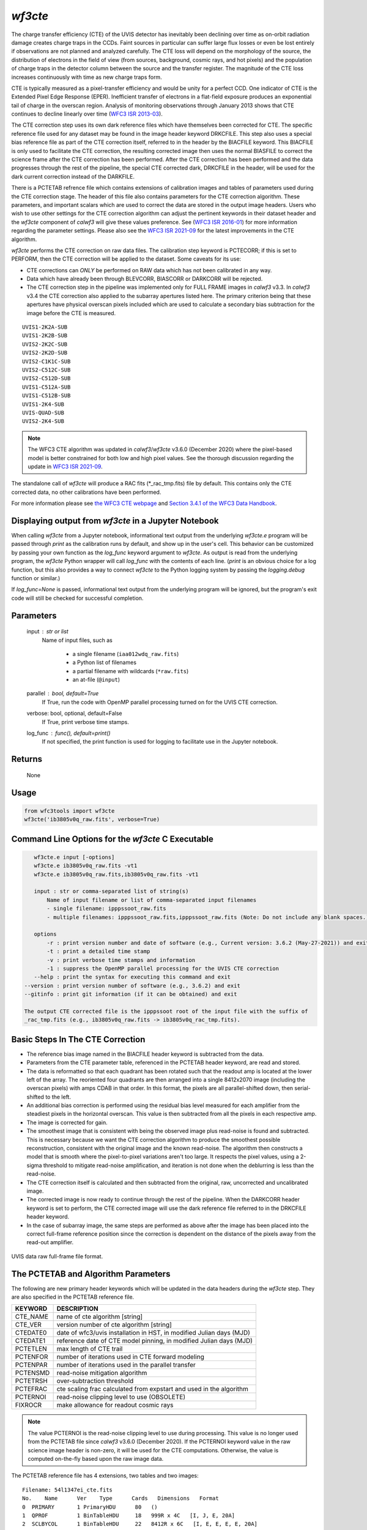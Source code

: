 .. _wf3cte:

********
`wf3cte`
********

The charge transfer efficiency (CTE) of the UVIS detector has inevitably 
been declining over time as on-orbit radiation damage creates charge traps 
in the CCDs. Faint sources in particular can suffer large flux losses or 
even be lost entirely if observations are not planned and analyzed carefully. 
The CTE loss will depend on the morphology of the source, the distribution of 
electrons in the field of view (from sources, background, cosmic rays, and 
hot pixels) and the population of charge traps in the detector column between 
the source and the transfer register. The magnitude of the CTE loss increases 
continuously with time as new charge traps form.

CTE is typically measured as a pixel-transfer efficiency and would be unity for a 
perfect CCD. One indicator of CTE is the Extended Pixel Edge Response (EPER). 
Inefficient transfer of electrons in a flat-field exposure produces an exponential 
tail of charge in the overscan region. Analysis of monitoring observations through 
January 2013 shows that CTE continues to decline linearly over time 
(`WFC3 ISR 2013-03 <https://www.stsci.edu/files/live/sites/www/files/home/
hst/instrumentation/wfc3/documentation/instrument-science-reports-isrs/
_documents/2013/WFC3-2013-03.pdf>`_).

The CTE correction step uses its own dark reference files which have themselves 
been corrected for CTE. The specific reference file used for any dataset may be 
found in the image header keyword DRKCFILE. This step also uses a special 
bias reference file as part of the CTE correction itself, referred to in the 
header by the BIACFILE keyword. This BIACFILE is only used to facilitate the 
CTE correction, the resulting corrected image then uses the normal BIASFILE to 
correct the science frame after the CTE correction has been performed. After the 
CTE correction has been performed and the data progresses through the rest of the 
pipeline, the special CTE corrected dark, DRKCFILE in the header, will be used for 
the dark current correction instead of the DARKFILE.

There is a PCTETAB refrence file which contains extensions of calibration images 
and tables of parameters used during the CTE correction stage. The header of this 
file also contains parameters for the CTE correction algorithm. These parameters, 
and important scalars which are used to correct the data are stored in the output 
image headers. Users who wish to use other settings for the CTE correction algorithm 
can adjust the pertinent keywords in their dataset header and the `wf3cte` component 
of `calwf3` will give these values preference. See 
(`WFC3 ISR 2016-01 <https://www.stsci.edu/files/live/sites/www/files/home/hst/
instrumentation/wfc3/documentation/instrument-science-reports-isrs/
_documents/2016/WFC3-2016-01.pdf>`_) 
for more information regarding the parameter settings.  Please also see 
the `WFC3 ISR 2021-09 <https://www.stsci.edu/files/live/sites/www/files/home/hst/
instrumentation/wfc3/documentation/instrument-science-reports-isrs/
_documents/2021/WFC3-ISR-2021-09.pdf>`_ 
for the latest improvements in the CTE algorithm.

`wf3cte` performs the CTE correction on raw data files. The calibration 
step keyword is PCTECORR; if this is set to 
PERFORM, then the CTE correction will be applied to the dataset. Some caveats for its use:

* CTE corrections can *ONLY* be performed on RAW data which has not been calibrated in any way.
* Data which have already been through BLEVCORR, BIASCORR or DARKCORR will be rejected.
* The CTE correction step in the pipeline was implemented only for FULL FRAME images in `calwf3` v3.3.  In `calwf3` v3.4 the CTE correction also applied to the subarray apertures listed here.  The primary criterion being that these apertures have physical overscan pixels included which are used to calculate a secondary bias subtraction for the image before the CTE is measured.

::


        UVIS1-2K2A-SUB
        UVIS1-2K2B-SUB
        UVIS2-2K2C-SUB
        UVIS2-2K2D-SUB
        UVIS2-C1K1C-SUB
        UVIS2-C512C-SUB
        UVIS2-C512D-SUB
        UVIS1-C512A-SUB
        UVIS1-C512B-SUB
        UVIS1-2K4-SUB
        UVIS-QUAD-SUB
        UVIS2-2K4-SUB

.. note::

   The WFC3 CTE algorithm was updated in `calwf3`/`wf3cte` v3.6.0 (December 2020) where the pixel-based model is better constrained for both low and high pixel values.  See the thorough discussion regarding the update in `WFC3 ISR 2021-09 <https://www.stsci.edu/files/live/sites/www/files/home/hst/instrumentation/wfc3/documentation/instrument-science-reports-isrs/_documents/2021/WFC3-ISR-2021-09.pdf>`_.


The standalone call of `wf3cte` will produce a RAC fits (\*_rac_tmp.fits) file by default. This contains only the CTE corrected data, no other calibrations have been performed.

For more information please see `the WFC3 CTE webpage <https://www.stsci.edu/hst/instrumentation/wfc3/performance/cte>`_ and `Section 3.4.1 of the WFC3 Data Handbook <https://hst-docs.stsci.edu/wfc3dhb>`_.


Displaying output from `wf3cte` in a Jupyter Notebook
=====================================================

When calling `wf3cte` from a Jupyter notebook, informational text output from the underlying `wf3cte.e` program will be passed through `print` as the calibration runs by default, and show up in the user's cell. This behavior can be customized by passing your own function as the `log_func` keyword argument to `wf3cte`. As output is read from the underlying program, the `wf3cte` Python wrapper will call `log_func` with the contents of each line. (`print` is an obvious choice for a log function, but this also provides a way to connect `wf3cte` to the Python logging system by passing the `logging.debug` function or similar.)

If `log_func=None` is passed, informational text output from the underlying program will be ignored, but the program's exit code will still be checked for successful completion.


Parameters
==========

    input : str or list
        Name of input files, such as

            * a single filename (``iaa012wdq_raw.fits``)
            * a Python list of filenames
            * a partial filename with wildcards (``*raw.fits``)
            * an at-file (``@input``)

    parallel : bool, default=True
        If True, run the code with OpenMP parallel processing turned on for the
        UVIS CTE correction.

    verbose: bool, optional, default=False
        If True, print verbose time stamps.

    log_func : func(), default=print()
        If not specified, the print function is used for logging to facilitate
        use in the Jupyter notebook.


Returns
=======

    None


Usage
=====

.. code-block:: python

    from wfc3tools import wf3cte
    wf3cte('ib3805v0q_raw.fits', verbose=True)


Command Line Options for the `wf3cte` C Executable
==================================================

.. code-block:: shell

    wf3cte.e input [-options]
    wf3cte.e ib3805v0q_raw.fits -vt1
    wf3cte.e ib3805v0q_raw.fits,ib3805v0q_raw.fits -vt1

    input : str or comma-separated list of string(s)
        Name of input filename or list of comma-separated input filenames
        - single filename: ipppssoot_raw.fits
        - multiple filenames: ipppssoot_raw.fits,ipppssoot_raw.fits (Note: Do not include any blank spaces.)

    options
        -r : print version number and date of software (e.g., Current version: 3.6.2 (May-27-2021)) and exit
        -t : print a detailed time stamp
        -v : print verbose time stamps and information
        -1 : suppress the OpenMP parallel processing for the UVIS CTE correction
    --help : print the syntax for executing this command and exit
 --version : print version number of software (e.g., 3.6.2) and exit
 --gitinfo : print git information (if it can be obtained) and exit

 The output CTE corrected file is the ipppssoot root of the input file with the suffix of
 _rac_tmp.fits (e.g., ib3805v0q_raw.fits -> ib3805v0q_rac_tmp.fits).


Basic Steps In The CTE Correction
=================================

* The reference bias image named in the BIACFILE header keyword is subtracted from the data.
* Parameters from the CTE parameter table, referenced in the PCTETAB header keyword, are read and stored.
* The data is reformatted so that each quadrant has been rotated such that the readout amp is located at the lower left of the array. The reoriented four quadrants are then arranged into a single 8412x2070 image (including the overscan pixels) with amps CDAB in that order. In this format, the pixels are all parallel-shifted down, then serial-shifted to the left.
* An additional bias correction is performed using the residual bias level measured for each amplifier from the steadiest pixels in the horizontal overscan. This value is then subtracted from all the pixels in each respective amp.
* The image is corrected for gain.
* The smoothest image that is consistent with being the observed image plus read-noise is found and subtracted. This is necessary because we want the CTE correction algorithm to produce the smoothest possible reconstruction, consistent with the original image and the known read-noise. The algorithm then constructs a model that is smooth where the pixel-to-pixel variations aren't too large. It respects the pixel values, using a 2-sigma threshold to mitigate read-noise amplification, and iteration is not done when the deblurring is less than the read-noise.
* The CTE correction itself is calculated and then subtracted from the original, raw, uncorrected and uncalibrated image.
* The corrected image is now ready to continue through the rest of the pipeline. When the DARKCORR header keyword is set to perform, the CTE corrected image will use the dark reference file referred to in the DRKCFILE header keyword.
* In the case of subarray image, the same steps are performed as above after the image has been placed into the correct full-frame reference position since the correction is dependent on the distance of the pixels away from the read-out amplifier.

.. _uvis_raw_data_format:

.. figure:: ../_static/raw_uvis_format.png
    :align: center
    :alt:  UVIS data raw full-frame file format.

    UVIS data raw full-frame file format.



The PCTETAB and Algorithm Parameters
====================================

The following are new primary header keywords which will be updated in the data headers during the `wf3cte` step. They are also specified in the PCTETAB reference file.

========  ====================================================================
KEYWORD   DESCRIPTION
========  ====================================================================
CTE_NAME  name of cte algorithm [string]
CTE_VER   version number of cte algorithm [string]
CTEDATE0  date of wfc3/uvis installation in HST, in modified Julian days (MJD)
CTEDATE1  reference date of CTE model pinning, in modified Julian days (MJD)
PCTETLEN  max length of CTE trail
PCTENFOR  number of iterations used in CTE forward modeling
PCTENPAR  number of iterations used in the parallel transfer
PCTENSMD  read-noise mitigation algorithm
PCTETRSH  over-subtraction threshold
PCTEFRAC  cte scaling frac calculated from expstart and used in the algorithm
PCTERNOI  read-noise clipping level to use (OBSOLETE)
FIXROCR   make allowance for readout cosmic rays
========  ====================================================================

.. note::

   The value PCTERNOI is the read-noise clipping level to use during processing.  This value is no longer used from the PCTETAB file since `calwf3` v3.6.0 (December 2020). If the PCTERNOI keyword value in the raw science image header is non-zero, it will be used for the CTE computations.  Otherwise, the value is computed on-the-fly based upon the raw image data.

The PCTETAB reference file has 4 extensions, two tables and two images:

::

        Filename: 54l1347ei_cte.fits
        No.    Name      Ver    Type      Cards   Dimensions   Format
        0  PRIMARY       1 PrimaryHDU      80   ()      
        1  QPROF         1 BinTableHDU     18   999R x 4C   [I, J, E, 20A]   
        2  SCLBYCOL      1 BinTableHDU     22   8412R x 6C   [I, E, E, E, E, 20A]   
        3  RPROF         1 ImageHDU        33   (999, 100)   float32   
        4  CPROF         1 ImageHDU        33   (999, 100)   float32   


The first extension lists the charge-trap levels, the columns are respectively the trap number, the charge-packet size it applies to (in electrons), the size of the trap (in electrons), and
a description.

The second extension contains the CTE scalings as a function of column number. There are 6 columns, each with 8412 elements. The first column contains the integer column number in the amp readout-aligned large array. The other columns contain the CTE scaling appropriate for that column at the 512th, 1024th, 1536th, and 2048th rows, respectively.  The final column provides a description.

The third extension contains the differential CTE trail profile as a function of charge level in the form of an image.

The fourth extension contains the cumulative CTE trail profile as a function of charge level, also in the form of an image.

Output Files
============

If you are running the separate `wf3cte.e` step a _rac_tmp.fits file will be output. This is the same as a _raw.fits file except the CTE correction has been applied to the data.

If the PCTECORR step is set to PERFORM:

* when the _raw.fits file enters `calwf3`, then no intermediate _rac_tmp.fits file will be saved, unless you specify the `-s` flag, which instructs `calwf3.e` to save all intermediate files.

* the `calwf3` pipeline will produce both CTE calibrated product and non-CTE calibrated products. The CTE products have a 'c' at the end of their extension name, such as _blc, _rac_tmp, _crc, _flc, and the non-CTE calibrated products contain the familiar : _blv, _crj, _flt.
